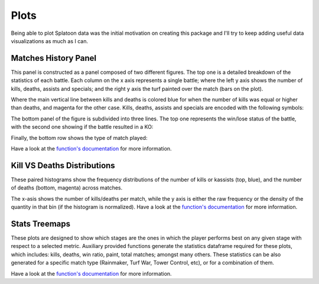 
Plots
======================================

Being able to plot Splatoon data was the initial motivation on creating this package and I'll try to keep adding useful data visualizations as much as I can.


Matches History Panel
____________________________________________

This panel is constructed as a panel composed of two different figures. The top one is a detailed breakdown of the statistics of each battle.
Each column on the x axis represents a single battle; where the left y axis shows the number of kills, deaths, assists and specials; and the right y axis the turf painted over the match (bars on the plot).

.. image:: ../img/bHistory.png
  :width: 100%

Where the main vertical line between kills and deaths is colored blue for when the number of kills was equal or higher than deaths, and magenta for the other case.
Kills, deaths, assists and specials are encoded with the following symbols:

.. image:: ../img/LegendA.png
  :width: 15%


The bottom panel of the figure is subdivided into three lines. The top one represents the win/lose status of the battle, with the second one showing if the battle resulted in a KO:


.. image:: ../img/LegendB.png
  :width: 15%


Finally, the bottom row shows the type of match played:

.. image:: ../img/LegendC.png
  :width: 15%


Have a look at the `function's documentation <./SplatStats.html#module-SplatStats.plots>`_ for more information.



Kill VS Deaths Distributions
____________________________________________

These paired histograms show the frequency distributions of the number of kills or kassists (top, blue), and the number of deaths (bottom, magenta) across matches.

.. image:: ../img/kdHistogram.png
  :width: 100%

The x-asis shows the number of kills/deaths per match, while the y axis is either the raw frequency or the density of the quantity in that bin (if the histogram is normalized). 
Have a look at the `function's documentation <./SplatStats.html#module-SplatStats.plots>`_ for more information.



Stats Treemaps
____________________________________________

These plots are designed to show which stages are the ones in which the player performs best on any given stage with respect to a selected metric.
Auxiliary provided functions generate the statistics dataframe required for these plots, which includes: kills, deaths, win ratio, paint, total matches; amongst many others.
These statistics can be also generated for a specific match type (Rainmaker, Turf War, Tower Control, etc), or for a combination of them.

.. image:: ../img/treemapA.png
  :width: 50%

.. image:: ../img/treemapB.png
  :width: 50%

Have a look at the `function's documentation <./SplatStats.html#module-SplatStats.plots>`_ for more information.